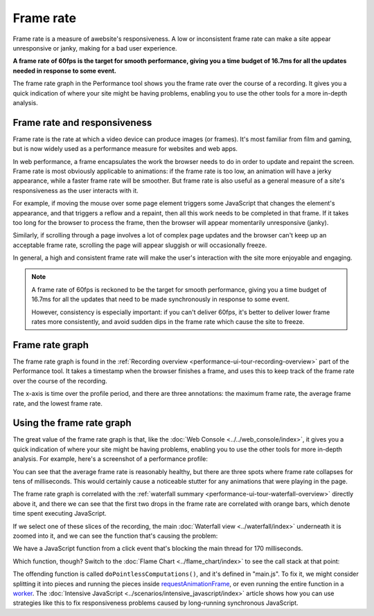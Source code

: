 ==========
Frame rate
==========
Frame rate is a measure of awebsite's responsiveness. A low or inconsistent frame rate can make a site appear unresponsive or janky, making for a bad user experience.

**A frame rate of 60fps is the target for smooth performance, giving you a time budget of 16.7ms for all the updates needed in response to some event.**

The frame rate graph in the Performance tool shows you the frame rate over the course of a recording. It gives you a quick indication of where your site might be having problems, enabling you to use the other tools for a more in-depth analysis.


Frame rate and responsiveness
*****************************

Frame rate is the rate at which a video device can produce images (or frames). It's most familiar from film and gaming, but is now widely used as a performance measure for websites and web apps.

In web performance, a frame encapsulates the work the browser needs to do in order to update and repaint the screen. Frame rate is most obviously applicable to animations: if the frame rate is too low, an animation will have a jerky appearance, while a faster frame rate will be smoother. But frame rate is also useful as a general measure of a site's responsiveness as the user interacts with it.

For example, if moving the mouse over some page element triggers some JavaScript that changes the element's appearance, and that triggers a reflow and a repaint, then all this work needs to be completed in that frame. If it takes too long for the browser to process the frame, then the browser will appear momentarily unresponsive (janky).

Similarly, if scrolling through a page involves a lot of complex page updates and the browser can't keep up an acceptable frame rate, scrolling the page will appear sluggish or will occasionally freeze.

In general, a high and consistent frame rate will make the user's interaction with the site more enjoyable and engaging.

.. note::
  A frame rate of 60fps is reckoned to be the target for smooth performance, giving you a time budget of 16.7ms for all the updates that need to be made synchronously in response to some event.

  However, consistency is especially important: if you can't deliver 60fps, it's better to deliver lower frame rates more consistently, and avoid sudden dips in the frame rate which cause the site to freeze.


Frame rate graph
****************

The frame rate graph is found in the :ref:`Recording overview <performance-ui-tour-recording-overview>` part of the Performance tool. It takes a timestamp when the browser finishes a frame, and uses this to keep track of the frame rate over the course of the recording.

.. image:: perf-frame-rate.png
  :class: center

The x-axis is time over the profile period, and there are three annotations: the maximum frame rate, the average frame rate, and the lowest frame rate.

Using the frame rate graph
**************************

The great value of the frame rate graph is that, like the :doc:`Web Console <../../web_console/index>`, it gives you a quick indication of where your site might be having problems, enabling you to use the other tools for more in-depth analysis. For example, here's a screenshot of a performance profile:

.. image:: perf-fr-waterfall.png
  :class: center

You can see that the average frame rate is reasonably healthy, but there are three spots where frame rate collapses for tens of milliseconds. This would certainly cause a noticeable stutter for any animations that were playing in the page.

The frame rate graph is correlated with the :ref:`waterfall summary <performance-ui-tour-waterfall-overview>` directly above it, and there we can see that the first two drops in the frame rate are correlated with orange bars, which denote time spent executing JavaScript.

If we select one of these slices of the recording, the main :doc:`Waterfall view <../waterfall/index>` underneath it is zoomed into it, and we can see the function that's causing the problem:

.. image:: perf-zoom.png
  :class: center

We have a JavaScript function from a click event that's blocking the main thread for 170 milliseconds.

Which function, though? Switch to the :doc:`Flame Chart <../flame_chart/index>` to see the call stack at that point:

.. image:: perf-fr-flame-chart.png
  :class: center


The offending function is called ``doPointlessComputations()``, and it's defined in "main.js". To fix it, we might consider splitting it into pieces and running the pieces inside `requestAnimationFrame <https://developer.mozilla.org/en-US/docs/Web/API/window/requestAnimationFrame>`_, or even running the entire function in a `worker <https://developer.mozilla.org/en-US/docs/Web/API/Web_Workers_API/Using_web_workers>`_. The :doc:`Intensive JavaScript <../scenarios/intensive_javascript/index>` article shows how you can use strategies like this to fix responsiveness problems caused by long-running synchronous JavaScript.
